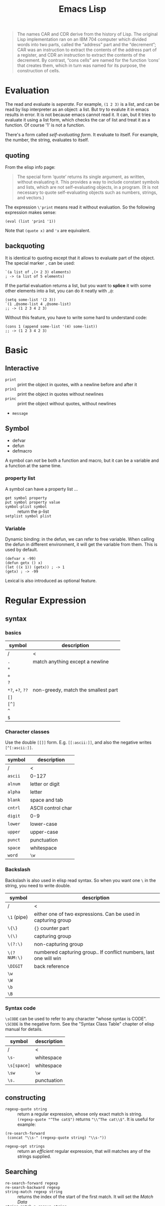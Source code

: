 #+TITLE: Emacs Lisp

#+BEGIN_QUOTE
The names CAR and CDR derive from the history of Lisp.  The original
Lisp implementation ran on an IBM 704 computer which divided words into
two parts, called the “address” part and the “decrement”; CAR was an
instruction to extract the contents of the address part of a register,
and CDR an instruction to extract the contents of the decrement.  By
contrast, “cons cells” are named for the function ‘cons’ that creates
them, which in turn was named for its purpose, the construction of
cells.
#+END_QUOTE
* Evaluation
The read and evaluate is /seperate/. For example, =(1 2 3)= is a list, and can be read by lisp interpreter as an object: a list.
But try to evalute it in emacs results in error. It is not because emacs cannot read it.
It can, but it tries to evaluate it using a list form, which checks the car of list and treat it as a function. Of course '1' is not a function.

There's a form called /self-evaluating form/. It evaluate to itself.
For example, the number, the string, evaluates to itself.

** quoting
From the elisp info page:
#+BEGIN_QUOTE
The special form ‘quote’ returns its single argument, as written,
without evaluating it.  This provides a way to include constant symbols
and lists, which are not self-evaluating objects, in a program.  (It is
not necessary to quote self-evaluating objects such as numbers, strings,
and vectors.)
#+END_QUOTE

The expression =\'print= means read it without evaluation. So the following expression makes sense:
#+BEGIN_SRC elisp
(eval (list 'prin1 '1))
#+END_SRC

Note that =(quote x)= and ='x= are equivalent.

** backquoting
It is identical to quoting except that it allows to evaluate part of the object.
The special marker =,= can be used:

#+BEGIN_SRC elisp
  `(a list of ,(+ 2 3) elements)
  ; -> (a list of 5 elements)
#+END_SRC

If the partial evaluation returns a list, but you want to *splice* it with some other elements into a list, you can do it neatly with =,@=:

#+BEGIN_SRC elisp
  (setq some-list '(2 3))
  `(1 ,@some-list 4 ,@some-list)
  ;; -> (1 2 3 4 2 3)
#+END_SRC

Without this feature, you have to write some hard to understand code:
#+BEGIN_SRC elisp
  (cons 1 (append some-list '(4) some-list))
  ;; -> (1 2 3 4 2 3)
#+END_SRC


* Basic
** Interactive
- =print= :: print the object in quotes, with a newline before and after it
- =prin1= :: print the object in quotes without newlines
- =princ= :: print the object without quotes, without newlines
- =message=

** Symbol
 - defvar
 - defun
 - defmacro

 A symbol can /not/ be both a function and macro, but it can be a variable and a function at the same time.

*** property list
 A symbol can have a property list ...
 - =get symbol property= ::
 - =put symbol property value= ::
 - =symbol-plist symbol= :: return the p-list
 - =setplist symbol plist= ::
*** Variable
 Dynamic binding: in the defun, we can refer to free variable. When calling the defun in different environment, it will get the variable from them.
 This is used by default.

 #+BEGIN_SRC elisp
   (defvar x -99)
   (defun getx () x)
   (let ((x 1)) (getx)) ; -> 1
   (getx) ; -> -99
 #+END_SRC

 Lexical is also introduced as optional feature.


* Regular Expression
** syntax
*** basics
| symbol           | description                         |
|------------------+-------------------------------------|
| /                | <                                   |
| =.=              | match anything except a newline     |
| =*=              |                                     |
| =+=              |                                     |
| =?=              |                                     |
| =*?=, =+?=, =??= | non-greedy, match the smallest part |
| =[]=             |                                     |
| =[^]=            |                                     |
| =^=              |                                     |
| =$=              |                                     |

*** Character classes
Use the double =[[]]= form. E.g. =[[:ascii:]]=, and also the negative writes =[^[:ascii:]]=.

| symbol  | description        |
|---------+--------------------|
| /       | <                  |
| =ascii= | 0-127              |
| =alnum= | letter or digit    |
| =alpha= | letter             |
| =blank= | space and tab      |
| =cntrl= | ASCII control char |
| =digit= | 0-9                |
| =lower= | lower-case         |
| =upper= | upper-case         |
| =punct= | punctuation        |
| =space= | whitespace         |
| =word=  | =\w=               |

*** Backslash
Backslash is also used in elisp read syntax. So when you want one =\= in the string, you need to write double.

| symbol      | description                                                       |
|-------------+-------------------------------------------------------------------|
| /           | <                                                                 |
| =\1= (pipe) | either one of two expressions. Can be used in capturing group     |
| =\{\}=      | ={}= counter part                                                 |
| =\(\)=      | capturing group                                                   |
| =\(?:\)=    | non-capturing group                                               |
| =\(?NUM:\)= | numbered capturing group.. If conflict numbers, last one will win |
| =\DIGIT=    | back reference                                                    |
|-------------+-------------------------------------------------------------------|
| =\w=        |                                                                   |
| =\W=        |                                                                   |
| =\b=        |                                                                   |
| =\B=        |                                                                   |
|-------------+-------------------------------------------------------------------|

*** Syntax code
=\sCODE= can be used to refer to any character "whose syntax is CODE".
=\SCODE= is the negative form.
See the "Syntax Class Table" chapter of elisp manual for details.

| symbol      | description |
|-------------+-------------|
| /           | <           |
| =\s-=       | whitespace  |
| =\s[space]= | whitespace  |
| =\sw=       | =\w=        |
| =\s.=       | punctuation |

** constructing
- =regexp-quote string= :: return a regular expression, whose only exact match is string.
  =(regexp-quote "^The cat$")= returns ="\\^The cat\\$"=. It is useful for example:

#+BEGIN_SRC elisp
  (re-search-forward
   (concat "\\s-" (regexp-quote string) "\\s-"))
#+END_SRC

- =regexp-opt strings= :: return an /efficient/ regular expression, that will matches any of the strings supplied.

** Searching
- =re-search-forward regexp= ::
- =re-search-backward regexp= ::
- =string-match regexp string= :: returns the index of the start of the first match. It will set the /Match Data/
- =string-match-p regexp string= :: same as =string-match= except it does not modify /Match Data/.

accessing the match data
- =match-string count= :: count is the index, with 0 to the the entire match
- =match-beginning count= :: return the beginning index of the match
- =match-end count= ::

replacing
- =replace-regexp-in-string regexp rep string= :: return a modified copy. replace all of matches.

* Type
- =(eq OBJ1 OBJ2)= :: Return t if the two args are the same Lisp object. It is faster than =equal=.
- =(equal O1 O2)= :: Return t if two Lisp objects have similar structure and contents. So it does /comparison only/.
- ~(=)~ :: true if all arguments are equal. Only works for numbers
- ~(string=)~ :: compare two strings
** number
- =(expt 2 8)= :: 2^8

** string
- =make-string count character= :: make string by duplicating characters
- =substring string start &optional end= :: substring
- =concat &rest sequences= ::
- =split-string string &optional separators= :: =split-string-default-separators= is ="[ \f\t\n\r\v]+"=

conversion:
- =number-to-string number= ::
- =string-to-number string= ::
- =char-to-string character= ::
- =string-to-char string= :: returns the first character in string

case:
- =downcase string-or-char= ::
- =upcase string-or-char= ::
- =capitalize string-to-char= ::

** cons cell
This is a pair of slots, each of them can hold anything.
A list is a list of cons cells, in which each cdr is the "address" next list.

A /dotted pair notation/ is a more general syntax of a cons cell.
It is written as =(A . B)=.
It is more general because the cdr can also hold anything.
As an example, =(1 2 3)= is the same as =(1 . (2 . (3 . nil)))=.

** list
If the CDR of a list’s last cons cell is some value other than ‘nil’,
we call the structure a "dotted list",
since its printed representation would use dotted pair notation.

*** construct
- =cons obj1 obj2= :: if obj2 is a list, this is called "cons obj1 onto the list"
- =list &rest OBJECTS= :: create a list
- =make-list length obj= :: make a list of length, in which each cell holds the /same/ object (=eq=)
- =append &rest SEQUENCES= :: concatenate some lists into one list.
  The last one is usually a list, all arguments except the last one are copied.
  If want to force copy everything, add a =nil= as the last of append.
- =reverse list= :: reverse the list by copying
- =number-sequence from to= :: the list of =[from,to]=, inclusive

*** access
- =car= ::
- =cdr= ::
- =car-safe= ::
- =cdr-safe= ::
- =pop= :: return the cdr of the list, and also remove it from the list
- =nth n list= :: get the nth element, starting from 0
- =nthcdr n list= :: execute cdr n times
- =last list= ::
- =length= ::

- =caar= :: car car, 11
- =card= :: car cdr, 12
- =cdar= :: cdr car, 21
- =cddr= :: cdr cdr, 22

*** modify
/destructive/ means the cdr of the cons cells are modified.

- =push element listname= :: like cons it onto the list, but save it as listname, i.e. modify the variable
- =add-to-list symbol element= :: cons element onto the list if it is not there.
  So the following is equivalent: =(add-to-list 'var value)= and =(or (member value var) (setq var (cons value var)))=
- =setcar cons obj= ::
- =setcdr cons obj= ::
- =sort list predicate= :: this rearrange the cdrs of the list, so, /destructive/!
  Examples:
#+BEGIN_SRC elisp
(setq nums '(1 3 2 6 5 4 0))
(sort nums '<) ; accending
#+END_SRC

** set
We use list as set, by ignoring the order ...
=append= to combine two set, then =delete-dups= to remove duplication ...

- =memq obj list= :: whether obj is a member of list, using =eq=
- =delq obj list= :: destructively remove all elements =eq= to obj.
- =rmq obj list= :: return a copy of list with all obj removed
- =member= :: =equal= counter-part
- =member-ignore-case= :: for string
- =delete= :: =equal= counter-part
- =remove= :: =equal= counter-part
- =delete-dups= :: use =equal=
** association list
This is a special list, each element is a key-value pair.
#+BEGIN_SRC elisp
(setq alist-of-colors
  '((rose . red) (lily . white) (buttercup . yellow)))
#+END_SRC

- =assoc KEY aLIST= :: the first element of LIST whose car =equal= KEY.
- =rassoc value alist= :: compare the cdrs instead of cars
- =assq KEY aLIST= :: the first element of LIST whose car =eq= KEY.
- =rassq= :: =eq= counter-part

- =copy-alist alist= :: two-level deep copy
- =assq-delete-all key alist= :: delete all elements whose car =eq= key
- =rassq-delete-all value alist= :: cdr counter-part
- =(assoc-string KEY LIST &optional CASE-FOLD)= :: =assoc= for string. if =CASE-FOLD= is =non-nil=, case is ignored.

** property list
It is a flat list. The odd elements are property name, and the even elements are values.
#+BEGIN_SRC elisp
(pine cones numbers (1 2 3) color "blue")
#+END_SRC

It can be structured as

| property | value   |
|----------+---------|
| pine     | cones   |
| numbers  | (1 2 3) |
| color    | "blue"  |

The property names /must/ be unique.
The order of the "pairs" does not matter.

- =plist-get plist property= ::
- =plist-put plist property value= ::
- =lax-plist-get= :: =equal= counterpart
- =lax-plist-put= :: =equal= counterpart
- =plist-member plist property= :: this is useful because it can distinguish the missing property and the property with value "nil"

** sequence
#+BEGIN_EXAMPLE
               _____________________________________________
              |                                             |
              |          Sequence                           |
              |  ______   ________________________________  |
              | |      | |                                | |
              | | List | |             Array              | |
              | |      | |    ________       ________     | |
              | |______| |   |        |     |        |    | |
              |          |   | Vector |     | String |    | |
              |          |   |________|     |________|    | |
              |          |  ____________   _____________  | |
              |          | |            | |             | | |
              |          | | Char-table | | Bool-vector | | |
              |          | |____________| |_____________| | |
              |          |________________________________| |
              |_____________________________________________|

#+END_EXAMPLE

- =length sequence= ::
- =elt sequence index= :: returns the element of SEQUENCE at index
- =copy-sequence seq= :: the sequence is new, but the elements are not.

** array
It is fixed length sequence.
*** constructing
- =make-vector length object= :: create vector
- =vector &rest objects= :: create vector
*** accessing
- =aref array index= :: getter
- =aset array index object= :: setter

** hash table
construct
- =(make-hash-table)= ::

access
- =gethash key table= ::
- =puthash key value table= ::
- =remhash key table= :: remove
- =clrhash table= :: remove all
- =maphash function table= :: call function once for each of the element in table. The function should accept two arguments: key and value
other
- =hash-table-count table= :: return number of entries


* Function
** define
- =defun name args body ...= ::

** Calling
Usually put the function name as the car of the list will call it.
If you want to *compute which function to execute* at runtime, use =funcall=:
If you want to *compute the arguments* at runtime, use =apply=:

- =funcall function &rest arguments= ::
- =apply function &rest arguments= :: same as =funcall=, but the /last/ of arguments is a list, and will be expanded into many arguments instead of a list.

** Mapping family
- =mapcar function sequence= :: execute function on each element of sequence, and return the list of results.
- =mapc function sequence= :: same as =mapcar= except it returns the =sequence=, with the intention to collect side effect.
- =mapconcat function sequence separator= :: execute function on elements of sequence. The results must be strings, and will be concatenated and returned.

** Anonymous functions
It has three forms:
- =lambda args body...= ::
- =function function-object= :: returns the function without evaluating it. It is the "quote" for function
- =#'= :: this is the read syntax for the above =function= special form. You see, it is indeed the "quote" for the function.

** Macro
Macro does not evaluate its arguments. It put the arguments /as is/ and put them into the macro body to form an expression.
The expression is then evaluated for result.
- =defmacro name args body...= ::

* Control Structure

** Sequential
- =progn forms...= :: return the result of final form
- =prog1 form1 forms...= :: return the result of form1
- =prog2 form1 form2 forms...= :: return the result of form2
** Conditional
- =if condition then-form else-forms...= ::
- =when condition then-forms...= ::
- =unless condition forms...= ::
- =cond clause...= :: the clause must be a list: =(condition body-forms...)=.
  It is not exactly the "case" statement, because the condition is evaluted to true or false.
  Any remaining forms are /ignored/.
- =pcase EXP BRANCH1 BRANCH2 BRANCH3...= :: this is more like the "case" statement. The EXP is first evaluted and compare with the car of each branches.
  The branch must be of the form =(UPATTERN BODY-FORMS...)=.

*** logical computation
- =not=
- =and=
- =or=

** Loop
- =while condition forms...= ::
- =dolist (var list [result]) body...= :: execute body for each element of list, with the bound of var to the current element and result for return.
- =dotimes (var count [result]) body...= :: execute body for each index of =[0,count)=, with var bound to the index, and result bound for return.



* Packages
** Dash.el
 https://github.com/magnars/dash.el

 This is a collection of list libraries.

- =-map= takes a function to map over the list,
 the anaphoric form with double dashes executed with =it= exposed as the list item. 
 #+BEGIN_SRC elisp
 ;; normal version
 (-map (lambda (n) (* n n)) '(1 2 3 4))
 ;; also works for defun, of course
 (defun square (n) (* n n))
 (-map 'square '(1 2 3 4))
 ;; anaphoric version
 (--map (* it it) '(1 2 3 4))
 #+END_SRC

- =-update-at=: =(-update-at N FUNC LIST)= Return a list with element at Nth position in LIST replaced with `(func (nth n list))`.
- =-flatten=: =(-flatten L)=: Take a nested list L and return its contents as a single, flat list.

** s.el
 https://github.com/magnars/s.el

 The string manipulation library

** cl-lib.el loop
This package ports many common lisp facilities into elisp,
most importantly, the loop facility.
So this section, at least for now, focus on =cl-loop=.

*** general loop form
#+BEGIN_SRC elisp
(cl-loop clauses...)
#+END_SRC
The clauses can be:
- for clauses
- TODO
*** for clauses
- =for VAR from FROM to TO by STEP= ::
  - =FROM= defaults to 0. =STEP= must be positive and default to 1.
  - inclusive =[from,to]=
  - =from= can be =upfrom= and =downfrom=. I think it is wired to use this.
  - =to= can be =upto= and =downto=. This makes more sense.
  - =above= and =below= can be used, but /exclusive/. e.g. =for var below 10=
- =for VAR in LIST by FUNCTION= :: =FUNCTION= is used to traverse the list, defaults to =cdr=
- =for VAR on LIST by FUNCTION= :: =VAR= is bound to the cons cell of the list instead of the element.
- =for VAR across ARRAY= :: iterates all elements of array
- =for VAR = EXPR1 then EXPR2= :: this is the most general form.
  The =VAR= is bound to =EXPR1= initially, and will be set by evaluating =EXPR2= in successive iterations.
  =EXPR2= can refer the old =VAR=

*** iteration clauses
- =repeat integer= :: repeat the loop how many times
- =while condition= :: stops the loop when the condition becomes nil
- =until condition= ::
- =always condition= :: like while except it returns =nil=, and =finally= clauses are not executed.
- =never condition= :: counter part for =always=

*** accumulation clauses
- =collect form= :: collect into a list and return the list in the end
- =append form= :: collect the lists into a list by appending, and return it in the end
- =concat form= :: for string only
- =count form= :: count how many times form evaluates to non-nil.
- =sum form= :: sum all the values
- =maximize form= :: get the max. If the form is never executed, result is /undefined/
- =minimize form= ::

*** Other clauses
- ~with var = value~ :: set the value one-time at the beginning of the loop.
  Often used as return variable.
  *The spaces around ~=~ is essential!*.
- =if condition clause [else clause]= ::
- =when condition clause= :: same as if
- =unless condition clause= :: similar
- =initially [do] forms...= :: execute before the loop begins, but after the =for= and =with= variable bindings. =do= is optional.
- =finally [do] forms...= :: execute after the loop finishes
- =finally return form= :: finally return it ...
- =do forms...= :: execute as an implicit =progn= in the body
- =return form= :: this is often used in =if= or =unless=, because put it in top level will cause the loop always execute only once.

** cl-lib other
Of course, cl-lib provides much more than just loops ...
- =incf PLACE= :: is ~i++~

* Debugging
** lisp debugger
The simplest debugger is called =lisp debugger=.
You can turn on the =debug-or-error= flag,
but I found inserting the =(debug)= command useful.
Simply insert =(debug)= where you want program to suspend, and run it.
You will enter the debugger at that point.
In the debugger buffer, the following commands are available:
- =c= :: continue run program
- =d= :: step
- =e= :: evaluate an prompt expression
- =R= :: like =e=, but also save the result in =*Debugger-record*=
- =q= :: quit
- =v= :: toggle display of local variables ???
** Edebug
For this to work, first you need to instrument the code.
You can instrument the defun by =C-u C-M-x=.
Actually this is adding a prefix before =eval-defun=,
which instrument, and then evaluate the defun.

After instrumentation, running the defun will cause the program to stop at the first /stop point/ of the function.
The /stop points/ are
- before and after each subexpression that is a list
- after each variable reference

*** breakpoints
- =b= :: set a breakpoint
- =u= :: unset a breakpoint
- =x CONDITION= :: set a conditional breakpoint

You can also set the /source breakpoints/, by adding =(edebug)=.

*** Moving of point
- =B= :: move point to the next breakpoint
- =w= :: move point back to the current stop point

*** executions
- =<SPC>= :: run to next stop point
- =g= :: execute until next breakpoint
- =q= :: exit
- =S= :: stop and wait for Edebug commands
- =n= :: evaluate a sexp and stop at stop point
- =t= :: /trace/, pause one second at each stop point ...
- =T= :: rapid trace. Update the display at each stop point but don't actually pause ...
- =c= :: pause one second at each breakpoint
- =C= :: rapid continue.
- =G= :: run and ignore breakpoints (but you can stop it by =S=)

- =h= :: proceed to the stop point near the point ...
- =f= :: run one expression
- =o= :: step out the containing expression
- =i= :: step in
*** evaluation
- =e EXP= :: evaluate a prompt expression
- =C-x C-e= :: evaluate an expression at point

*** other commands
- =?= :: show help
- =r= :: redisplay the most recent sexp result
- =d= :: display the backtrace



* Unit Testing
Use =ert= for unit testing.

** Write test
#+BEGIN_SRC elisp
(ert-deftest addition-test()
  "Outline docstring."
  (should (= (+ 1 2) 4)))
#+END_SRC

The family of functions:
- =should=
- =shoult-not=
- =should-error=

expected failure:
#+BEGIN_SRC elisp
(ert-deftest addition-test()
  "Outline docstring."
  :expected-result :failed
  (should (= (+ 1 2) 4)))
#+END_SRC

skip test
#+BEGIN_SRC elisp
(ert-deftest addition-test()
  "Outline docstring."
  (slip-unless (featurep 'dbusbind'))
  (should (= (+ 1 2) 4)))
#+END_SRC

** Run test
=M-x ert= will run it. The selector of test accept some more fancy staff like regular expression matching.
But in the case of scratch testing, I need to evaluate the deftest and then call =ert=.

The nice thing is it supports interactive debugging.
In the ert buffer, the following commands are available:
- =r= :: re-run the test
- =.= :: jump to the source code of this test 
- =b= :: show back-trace
- =m= :: show the message this test printed
- =d= :: re-run the test with debugger enabled
- instrumentation :: go to source code, type =C-u C-M-x=, and re-run the test. You are able to step!

Also, select test by this:
#+BEGIN_SRC elisp
(ert-run-test (ert-get-test 'my-defined-test))
#+END_SRC

* Some random code snippets


#+begin_src elisp
(cl-prettyprint (font-family-list)) ;; see all font family available on this system
#+end_src

*** Url retrieval
#+BEGIN_SRC elisp
  (with-current-buffer (url-retrieve-synchronously "http://scholar.google.com/scholar?q=segmented symbolic analysis")
    (goto-char (point-min))
    (kill-ring-save (point-min) (point-max))
    )
  (let ((framed-url (match-string 1)))
    (with-current-buffer (url-retrieve-synchronously framed-url)
      (goto-char (point-min))
      (when (re-search-forward "<frame src=\"\\(http[[:ascii:]]*?\\)\"")
        (match-string 1))))
#+END_SRC

